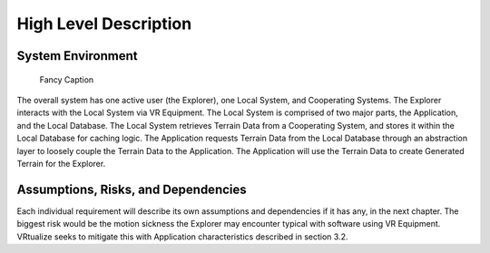 High Level Description
=======================

System Environment
-----------------------

.. figure:: _static/images/Local_System.png
   :width: 50%

   Fancy Caption

The overall system has one active user (the Explorer), one Local System, and Cooperating Systems. The Explorer interacts with the Local System via VR Equipment. The Local System is comprised of two major parts, the Application, and the Local Database. The Local System retrieves Terrain Data from a Cooperating System, and stores it within the Local Database for caching logic. The Application requests Terrain Data from the Local Database through an abstraction layer to loosely couple the Terrain Data to the Application. The Application will use the Terrain Data to create Generated Terrain for the Explorer.

Assumptions, Risks, and Dependencies
-------------------------------------

Each individual requirement will describe its own assumptions and dependencies if it has any, in the next chapter. The biggest risk would be the motion sickness the Explorer may encounter typical with software using VR Equipment. VRtualize seeks to mitigate this with Application characteristics described in section 3.2.
